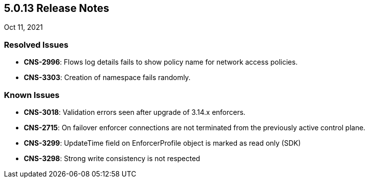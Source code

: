 == 5.0.13 Release Notes

//'''
//
//title: 5.0.13
//type: list
//url: "/5.0/release-notes/5.0.13/"
//menu:
//  5.0:
//    parent: "release-notes"
//    identifier: 5.0.13
//    weight: 91
//
//'''

Oct 11, 2021

=== Resolved Issues

* *CNS-2996*: Flows log details fails to show policy name for network access policies.
* *CNS-3303*: Creation of namespace fails randomly.


=== Known Issues

* *CNS-3018*: Validation errors seen after upgrade of 3.14.x enforcers.
* *CNS-2715*: On failover enforcer connections are not terminated from the previously active control plane.
* *CNS-3299*: UpdateTime field on EnforcerProfile object is marked as read only (SDK)
* *CNS-3298*: Strong write consistency is not respected
